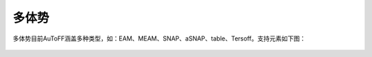 .. _multi-body:

多体势
================================================

多体势目前AuToFF涵盖多种类型，如：EAM、MEAM、SNAP、aSNAP、table、Tersoff。支持元素如下图：

.. figure:: image/多体势.png
    :align: center
